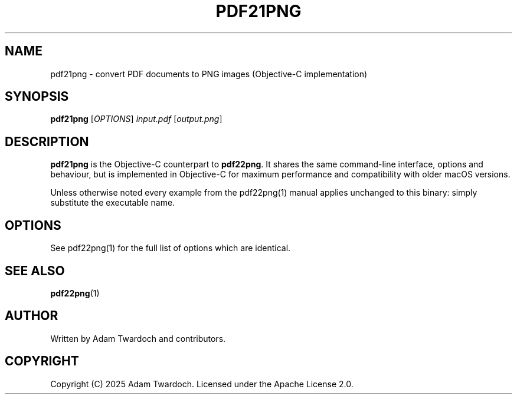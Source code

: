 .TH PDF21PNG 1 "June 2025" "pdf21png 2.1.0" "User Commands"

.SH NAME
pdf21png \- convert PDF documents to PNG images (Objective-C implementation)

.SH SYNOPSIS
.B pdf21png
[\fIOPTIONS\fR] \fIinput.pdf\fR [\fIoutput.png\fR]

.SH DESCRIPTION
.B pdf21png
is the Objective-C counterpart to \fBpdf22png\fR.  It shares the same command-line interface, options and behaviour, but is implemented in Objective-C for maximum performance and compatibility with older macOS versions.
.PP
Unless otherwise noted every example from the pdf22png(1) manual applies unchanged to this binary: simply substitute the executable name.

.SH OPTIONS
See pdf22png(1) for the full list of options which are identical.

.SH SEE ALSO
.BR pdf22png (1)

.SH AUTHOR
Written by Adam Twardoch and contributors.

.SH COPYRIGHT
Copyright (C) 2025 Adam Twardoch.  Licensed under the Apache License 2.0. 